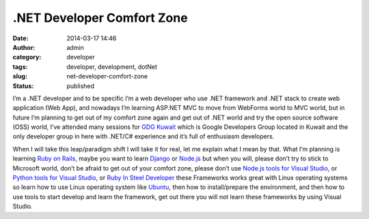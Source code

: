 .NET Developer Comfort Zone
###########################
:date: 2014-03-17 14:46
:author: admin
:category: developer
:tags: developer, development, dotNet
:slug: net-developer-comfort-zone
:status: published

|red-pill-or-blue-pill|\ I’m a .NET developer and to be specific I’m a
web developer who use .NET framework and .NET stack to create web
application (Web App), and nowadays I’m learning ASP.NET MVC to move
from WebForms world to MVC world, but in future I’m planning to get out
of my comfort zone again and get out of .NET world and try the open
source software (OSS) world, I’ve attended many sessions for `GDG
Kuwait <http://gdgkuwait.com/>`__ which is Google Developers Group
located in Kuwait and the only developer group in here with .NET/C#
experience and it’s full of enthusiasm developers.

When I will take this leap/paradigm shift I will take it for real, let
me explain what I mean by that. What I’m planning is learning `Ruby on
Rails <http://rubyonrails.org/>`__, maybe you want to learn
`Django <https://www.djangoproject.com/>`__ or
`Node.js <http://nodejs.org/>`__ but when you will, please don’t try to
stick to Microsoft world, don’t be afraid to get out of your comfort
zone, please don’t use `Node.js tools for Visual
Studio <https://nodejstools.codeplex.com/>`__, or `Python tools for
Visual Studio <https://pytools.codeplex.com/>`__, or `Ruby In Steel
Developer <http://www.sapphiresteel.com/Products/sapphire-ide/article/ruby-in-steel-developer-overview>`__
these Frameworks works great with Linux operating systems so learn how
to use Linux operating system like `Ubuntu <http://www.ubuntu.com/>`__,
then how to install/prepare the environment, and then how to use tools
to start develop and learn the framework, get out there you will not
learn these frameworks by using Visual Studio.

.. |red-pill-or-blue-pill| image:: http://www.emadmokhtar.com/wp-content/uploads/2014/03/red-pill-or-blue-pill_thumb.jpg
   :width: 640px
   :height: 369px
   :target: http://www.emadmokhtar.com/wp-content/uploads/2014/03/red-pill-or-blue-pill.jpg
